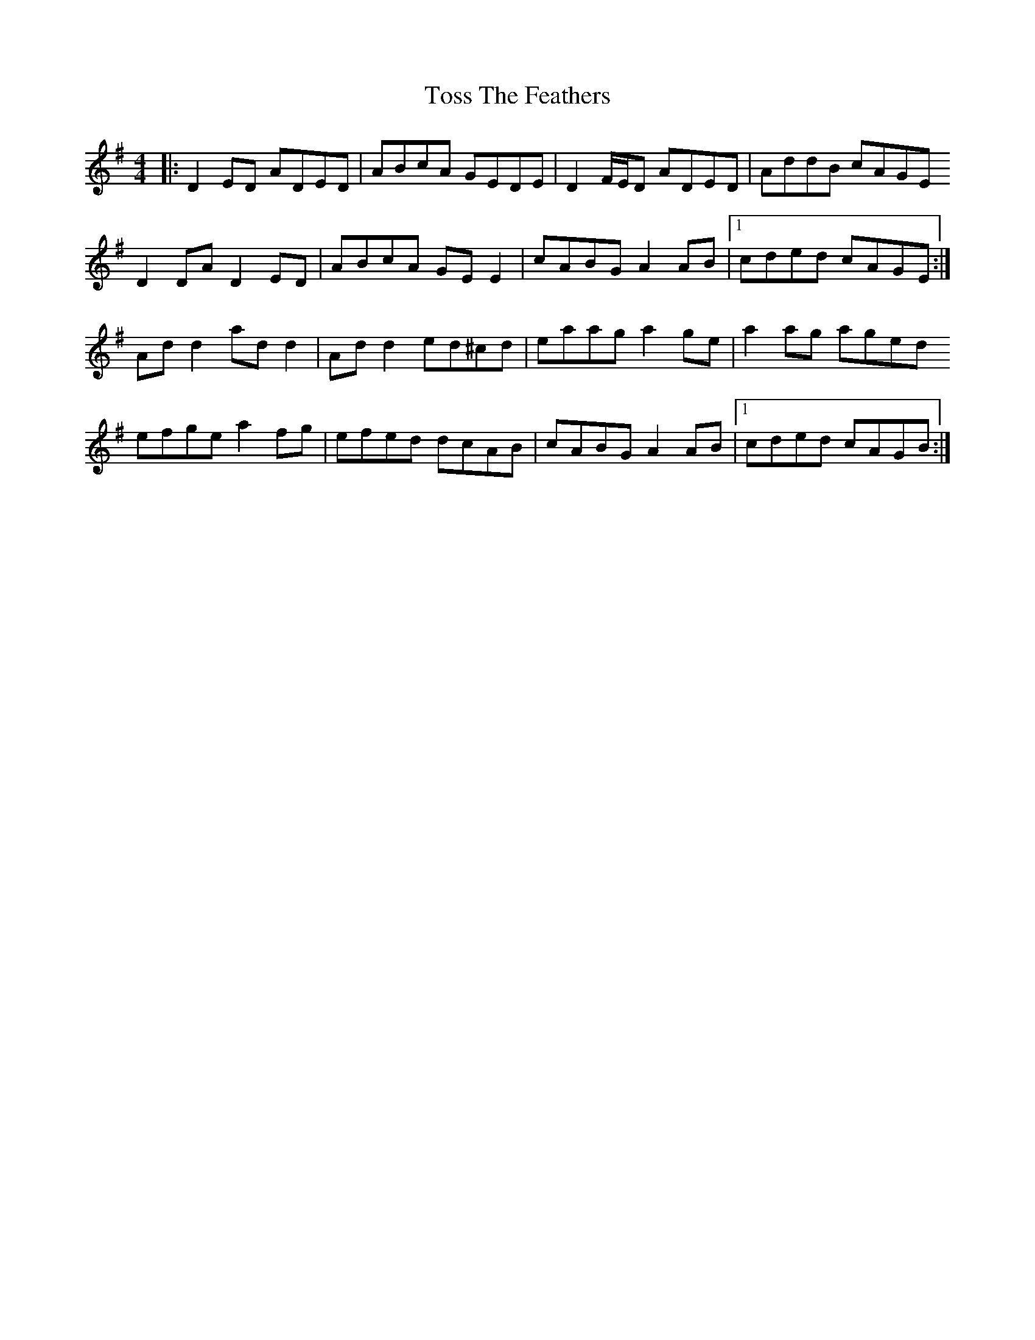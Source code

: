 X: 40711
T: Toss The Feathers
R: reel
M: 4/4
K: Dmixolydian
|:D2 ED ADED|ABcA GEDE|D2 F/E/D ADED|AddB cAGE
D2 DA D2 ED|ABcA GE E2|cABG A2 AB|1 cded cAGE:|
Ad d2 ad d2|Ad d2 ed^cd|eaag a2 ge|a2 ag aged
efge a2 fg|efed dcAB|cABG A2 AB|1 cded cAGB:|

